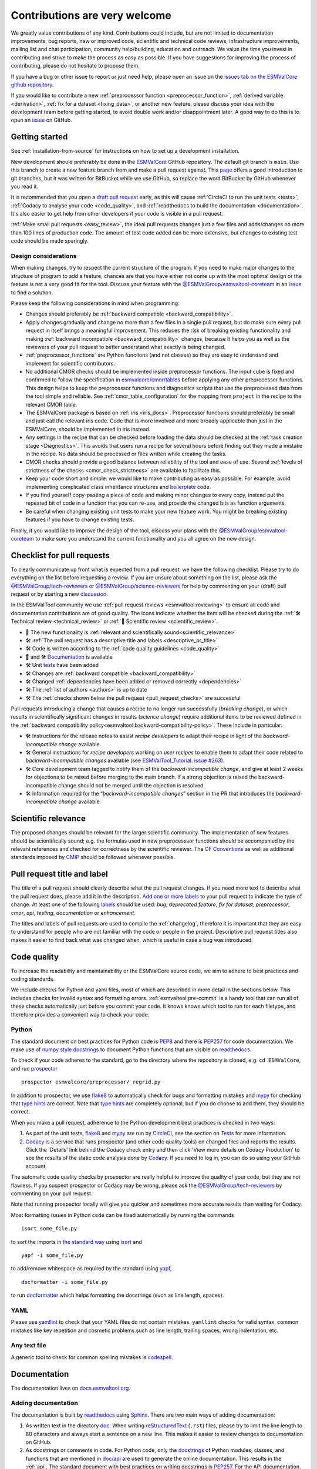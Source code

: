 .. _contributing:

Contributions are very welcome
==============================

We greatly value contributions of any kind.
Contributions could include, but are not limited to documentation improvements, bug reports, new or improved code, scientific and technical code reviews, infrastructure improvements, mailing list and chat participation, community help/building, education and outreach.
We value the time you invest in contributing and strive to make the process as easy as possible.
If you have suggestions for improving the process of contributing, please do not hesitate to propose them.

If you have a bug or other issue to report or just need help, please open an issue on the
`issues tab on the ESMValCore github repository <https://github.com/ESMValGroup/ESMValCore/issues>`__.

If you would like to contribute a new
:ref:`preprocessor function <preprocessor_function>`,
:ref:`derived variable <derivation>`, :ref:`fix for a dataset <fixing_data>`, or
another new feature, please discuss your idea with the development team before
getting started, to avoid double work and/or disappointment later.
A good way to do this is to open an
`issue <https://github.com/ESMValGroup/ESMValCore/issues>`_ on GitHub.

Getting started
---------------

See :ref:`installation-from-source` for instructions on how to set up a development
installation.

New development should preferably be done in the
`ESMValCore <https://github.com/ESMValGroup/ESMValCore>`__
GitHub repository.
The default git branch is ``main``.
Use this branch to create a new feature branch from and make a pull request
against.
This
`page <https://www.atlassian.com/git/tutorials/comparing-workflows/feature-branch-workflow>`__
offers a good introduction to git branches, but it was written for
BitBucket while we use GitHub, so replace the word BitBucket by GitHub
whenever you read it.

It is recommended that you open a `draft pull
request <https://github.blog/2019-02-14-introducing-draft-pull-requests/>`__
early, as this will cause :ref:`CircleCI to run the unit tests <tests>`,
:ref:`Codacy to analyse your code <code_quality>`, and
:ref:`readthedocs to build the documentation <documentation>`.
It's also easier to get help from other developers if your code is visible in a
pull request.

:ref:`Make small pull requests <easy_review>`, the ideal pull requests changes
just a few files and adds/changes no more than 100 lines of production code.
The amount of test code added can be more extensive, but changes to existing
test code should be made sparingly.

Design considerations
~~~~~~~~~~~~~~~~~~~~~

When making changes, try to respect the current structure of the program.
If you need to make major changes to the structure of program to add a feature,
chances are that you have either not come up with the
most optimal design or the feature is not a very good fit for the tool.
Discuss your feature with the `@ESMValGroup/esmvaltool-coreteam`_ in an issue_
to find a solution.

Please keep the following considerations in mind when programming:

- Changes should preferably be :ref:`backward compatible <backward_compatibility>`.
- Apply changes gradually and change no more than a few files in a single pull
  request, but do make sure every pull request in itself brings a meaningful
  improvement.
  This reduces the risk of breaking existing functionality and making
  :ref:`backward incompatible <backward_compatibility>` changes, because it
  helps you as well as the reviewers of your pull request to better understand
  what exactly is being changed.
- :ref:`preprocessor_functions` are Python functions (and not classes) so they
  are easy to understand and implement for scientific contributors.
- No additional CMOR checks should be implemented inside preprocessor functions.
  The input cube is fixed and confirmed to follow the specification in
  `esmvalcore/cmor/tables <https://github.com/ESMValGroup/ESMValCore/tree/main/esmvalcore/cmor/tables>`__
  before applying any other preprocessor functions.
  This design helps to keep the preprocessor functions and diagnostics scripts
  that use the preprocessed data from the tool simple and reliable.
  See :ref:`cmor_table_configuration` for the mapping from ``project`` in the
  recipe to the relevant CMOR table.
- The ESMValCore package is based on :ref:`iris <iris_docs>`.
  Preprocessor functions should preferably be small and just call the relevant
  iris code.
  Code that is more involved and more broadly applicable than just in the
  ESMValCore, should be implemented in iris instead.
- Any settings in the recipe that can be checked before loading the data should
  be checked at the :ref:`task creation stage <Diagnostics>`.
  This avoids that users run a recipe for several hours before finding out they
  made a mistake in the recipe.
  No data should be processed or files written while creating the tasks.
- CMOR checks should provide a good balance between reliability of the tool
  and ease of use.
  Several :ref:`levels of strictness of the checks <cmor_check_strictness>`
  are available to facilitate this.
- Keep your code short and simple: we would like to make contributing as easy as
  possible.
  For example, avoid implementing complicated class inheritance structures and
  `boilerplate <https://stackoverflow.com/questions/3992199/what-is-boilerplate-code>`__
  code.
- If you find yourself copy-pasting a piece of code and making minor changes
  to every copy, instead put the repeated bit of code in a function that you can
  re-use, and provide the changed bits as function arguments.
- Be careful when changing existing unit tests to make your new feature work.
  You might be breaking existing features if you have to change existing tests.

Finally, if you would like to improve the design of the tool, discuss your plans
with the `@ESMValGroup/esmvaltool-coreteam`_ to make sure you understand the
current functionality and you all agree on the new design.

.. _pull_request_checklist:

Checklist for pull requests
---------------------------

To clearly communicate up front what is expected from a pull request, we have
the following checklist.
Please try to do everything on the list before requesting a review.
If you are unsure about something on the list, please ask the
`@ESMValGroup/tech-reviewers`_ or `@ESMValGroup/science-reviewers`_ for help
by commenting on your (draft) pull request or by starting a new
`discussion <https://github.com/ESMValGroup/ESMValTool/discussions>`__.

In the ESMValTool community we use
:ref:`pull request reviews <esmvaltool:reviewing>` to ensure all code and
documentation contributions are of good quality.
The icons indicate whether the item will be checked during the
:ref:`🛠 Technical review <technical_review>` or
:ref:`🧪 Scientific review <scientific_review>`.

- 🧪 The new functionality is :ref:`relevant and scientifically sound<scientific_relevance>`
- 🛠 :ref:`The pull request has a descriptive title and labels <descriptive_pr_title>`
- 🛠 Code is written according to the :ref:`code quality guidelines <code_quality>`
- 🧪 and 🛠 Documentation_ is available
- 🛠 Unit tests_ have been added
- 🛠 Changes are :ref:`backward compatible <backward_compatibility>`
- 🛠 Changed :ref:`dependencies have been added or removed correctly <dependencies>`
- 🛠 The :ref:`list of authors <authors>` is up to date
- 🛠 The :ref:`checks shown below the pull request <pull_request_checks>` are successful

Pull requests introducing a change that causes a recipe to no longer run successfully
(*breaking change*), or which results in scientifically significant changes in results
(*science change*) require additional items to be reviewed defined in the
:ref:`backward compatibility policy<esmvaltool:backward-compatibility-policy>`.
These include in particular:

- 🛠 Instructions for the release notes to assist *recipe
  developers* to adapt their recipe in light of the *backward-incompatible change*
  available.
- 🛠 General instructions for *recipe developers* working on *user
  recipes* to enable them to adapt their code related to
  *backward-incompatible changes* available (see `ESMValTool_Tutorial: issue
  #263 <https://github.com/ESMValGroup/ESMValTool_Tutorial/issues/263>`__).
- 🛠 Core development team tagged to notify them of the
  *backward-incompatible change*, and give at least
  2 weeks for objections to be raised before merging to the main
  branch. If a strong objection is raised the backward-incompatible
  change should not be merged until the objection is resolved.
- 🛠 Information required for the “*backward-incompatible changes*”
  section in the PR  that introduces the *backward-incompatible change*
  available.

.. _scientific_relevance:

Scientific relevance
--------------------

The proposed changes should be relevant for the larger scientific community.
The implementation of new features should be scientifically sound; e.g.
the formulas used in new preprocesssor functions should be accompanied by the
relevant references and checked for correctness by the scientific reviewer.
The `CF Conventions <https://cfconventions.org/>`_ as well as additional
standards imposed by `CMIP <https://www.wcrp-climate.org/wgcm-cmip>`_ should be
followed whenever possible.

.. _descriptive_pr_title:

Pull request title and label
----------------------------

The title of a pull request should clearly describe what the pull request changes.
If you need more text to describe what the pull request does, please add it in
the description.
`Add one or more labels <https://docs.github.com/en/github/managing-your-work-on-github/managing-labels#applying-labels-to-issues-and-pull-requests>`__
to your pull request to indicate the type of change.
At least one of the following
`labels <https://github.com/ESMValGroup/ESMValCore/labels>`__ should be used:
`bug`, `deprecated feature`, `fix for dataset`, `preprocessor`, `cmor`, `api`,
`testing`, `documentation` or `enhancement`.

The titles and labels of pull requests are used to compile the :ref:`changelog`,
therefore it is important that they are easy to understand for people who are
not familiar with the code or people in the project.
Descriptive pull request titles also makes it easier to find back what was
changed when, which is useful in case a bug was introduced.

.. _code_quality:

Code quality
------------

To increase the readability and maintainability or the ESMValCore source
code, we aim to adhere to best practices and coding standards.

We include checks for Python and yaml files, most of which are described in more
detail in the sections below.
This includes checks for invalid syntax and formatting errors.
:ref:`esmvaltool:pre-commit` is a handy tool that can run all of these checks
automatically just before you commit your code.
It knows knows which tool to run for each filetype, and therefore provides
a convenient way to check your code.

Python
~~~~~~

The standard document on best practices for Python code is
`PEP8 <https://www.python.org/dev/peps/pep-0008/>`__ and there is
`PEP257 <https://www.python.org/dev/peps/pep-0257/>`__ for code documentation.
We make use of
`numpy style docstrings <https://sphinxcontrib-napoleon.readthedocs.io/en/latest/example_numpy.html>`__
to document Python functions that are visible on
`readthedocs <https://docs.esmvaltool.org>`_.

To check if your code adheres to the standard, go to the directory where
the repository is cloned, e.g. ``cd ESMValCore``, and run `prospector <http://prospector.landscape.io/>`_

::

   prospector esmvalcore/preprocessor/_regrid.py

In addition to prospector, we use `flake8 <https://flake8.pycqa.org/en/latest/>`_
to automatically check for bugs and formatting mistakes and
`mypy <https://mypy.readthedocs.io>`_ for checking that
`type hints <https://mypy.readthedocs.io/en/stable/cheat_sheet_py3.html>`_ are
correct.
Note that `type hints`_ are completely optional, but if you do choose to add
them, they should be correct.

When you make a pull request, adherence to the Python development best practices
is checked in two ways:

#. As part of the unit tests, flake8_ and mypy_ are run by
   `CircleCI <https://app.circleci.com/pipelines/github/ESMValGroup/ESMValCore>`_,
   see the section on Tests_ for more information.
#. `Codacy <https://app.codacy.com/gh/ESMValGroup/ESMValCore/pullRequests>`_
   is a service that runs prospector (and other code quality tools) on changed
   files and reports the results.
   Click the 'Details' link behind the Codacy check entry and then click
   'View more details on Codacy Production' to see the results of the static
   code analysis done by Codacy_.
   If you need to log in, you can do so using your GitHub account.

The automatic code quality checks by prospector are really helpful to improve
the quality of your code, but they are not flawless.
If you suspect prospector or Codacy may be wrong, please ask the
`@ESMValGroup/tech-reviewers`_ by commenting on your pull request.

Note that running prospector locally will give you quicker and sometimes more
accurate results than waiting for Codacy.

Most formatting issues in Python code can be fixed automatically by
running the commands

::

   isort some_file.py

to sort the imports in `the standard way <https://www.python.org/dev/peps/pep-0008/#imports>`__
using `isort <https://pycqa.github.io/isort/>`__ and

::

   yapf -i some_file.py

to add/remove whitespace as required by the standard using `yapf <https://github.com/google/yapf>`__,

::

   docformatter -i some_file.py

to run `docformatter <https://github.com/myint/docformatter>`__ which helps
formatting the docstrings (such as line length, spaces).

YAML
~~~~

Please use `yamllint <https://yamllint.readthedocs.io>`_ to check that your
YAML files do not contain mistakes.
``yamllint`` checks for valid syntax, common mistakes like key repetition and
cosmetic problems such as line length, trailing spaces, wrong indentation, etc.

Any text file
~~~~~~~~~~~~~

A generic tool to check for common spelling mistakes is
`codespell <https://pypi.org/project/codespell/>`__.

.. _documentation:

Documentation
-------------

The documentation lives on `docs.esmvaltool.org <https://docs.esmvaltool.org>`_.

Adding documentation
~~~~~~~~~~~~~~~~~~~~

The documentation is built by readthedocs_ using `Sphinx <https://www.sphinx-doc.org>`_.
There are two main ways of adding documentation:

#. As written text in the directory
   `doc <https://github.com/ESMValGroup/ESMValCore/tree/main/doc/>`__.
   When writing
   `reStructuredText <https://www.sphinx-doc.org/en/main/usage/restructuredtext/basics.html>`_
   (``.rst``) files, please try to limit the line length to 80 characters and
   always start a sentence on a new line.
   This makes it easier to review changes to documentation on GitHub.

#. As docstrings or comments in code.
   For Python code, only the
   `docstrings <https://www.python.org/dev/peps/pep-0257/>`__
   of Python modules, classes, and functions
   that are mentioned in
   `doc/api <https://github.com/ESMValGroup/ESMValCore/tree/main/doc/api>`__
   are used to generate the online documentation.
   This results in the :ref:`api`.
   The standard document with best practices on writing docstrings is
   `PEP257 <https://www.python.org/dev/peps/pep-0257/>`__.
   For the API documentation, we make use of
   `numpy style docstrings <https://sphinxcontrib-napoleon.readthedocs.io/en/latest/example_numpy.html>`__.

What should be documented
~~~~~~~~~~~~~~~~~~~~~~~~~

Functionality that is visible to users should be documented.
Any documentation that is visible on readthedocs_ should be well
written and adhere to the standards for documentation.
Examples of this include:

- The :ref:`recipe <recipe_overview>`
- Preprocessor :ref:`functions <preprocessor_functions>` and their
  :ref:`use from the recipe <preprocessor>`
- :ref:`Configuration options <config>`
- :ref:`Installation <install>`
- :ref:`Output files <outputdata>`
- :ref:`Command line interface <running>`
- :ref:`Diagnostic script interfaces <interfaces>`
- :ref:`The experimental Python interface <experimental_api>`

Note that:

- For functions that compute scientific results, comments with references to
  papers and/or other resources as well as formula numbers should be included.
- When making changes to/introducing a new preprocessor function, also update the
  :ref:`preprocessor documentation <preprocessor>`.
- There is no need to write complete numpy style documentation for functions that
  are not visible in the :ref:`api` chapter on readthedocs.
  However, adding a docstring describing what a function does is always a good
  idea.
  For short functions, a one-line docstring is usually sufficient, but more
  complex functions might require slightly more extensive documentation.

When reviewing a pull request, always check that documentation is easy to
understand and available in all expected places.

How to build and view the documentation
~~~~~~~~~~~~~~~~~~~~~~~~~~~~~~~~~~~~~~~

Whenever you make a pull request or push new commits to an existing pull
request, readthedocs will automatically build the documentation.
The link to the documentation will be shown in the list of checks below your
pull request.
Click 'Details' behind the check ``docs/readthedocs.org:esmvalcore`` to preview
the documentation.
If all checks were successful, you may need to click 'Show all checks' to see
the individual checks.

To build the documentation on your own computer, go to the directory where the
repository was cloned and run

::

   sphinx-build doc doc/build

or

::

   sphinx-build -Ea doc doc/build

to build it from scratch.

Make sure that your newly added documentation builds without warnings or
errors and looks correctly formatted.
CircleCI_ will build the documentation with the command:

.. code-block:: bash

   sphinx-build -W doc doc/build

This will catch mistakes that can be detected automatically.

The configuration file for Sphinx_ is
`doc/shinx/source/conf.py <https://github.com/ESMValGroup/ESMValTool/blob/main/doc/sphinx/source/conf.py>`_.

See :ref:`esmvaltool:esmvalcore-documentation-integration` for information on
how the ESMValCore documentation is integrated into the complete ESMValTool
project documentation on readthedocs.

When reviewing a pull request, always check that the documentation checks
shown below the pull request were successful.

.. _tests:

Tests
-----

To check that the code works correctly, there tests available in the
`tests <https://github.com/ESMValGroup/ESMValCore/tree/main/tests>`__ directory.
We use `pytest <https://docs.pytest.org>`_ to write and run our tests.

Contributions to ESMValCore should be
`covered by unit tests <https://the-turing-way.netlify.app/reproducible-research/testing/testing-guidance.html#aim-to-have-a-good-code-coverage>`_.
Have a look at the existing tests in the ``tests`` directory for inspiration on
how to write your own tests.
If you do not know how to start with writing unit tests, ask the
`@ESMValGroup/tech-reviewers`_ for help by commenting on the pull request and
they will try to help you.
It is also recommended that you have a look at the pytest_ documentation at some
point when you start writing your own tests.

Running tests
~~~~~~~~~~~~~

To run the tests on your own computer, go to the directory where the repository
is cloned and run the command

.. code-block:: bash

   pytest

Optionally you can skip tests which require additional dependencies for
supported diagnostic script languages by adding ``-m 'not installation'`` to the
previous command. To only run tests from a single file, run the command

.. code-block:: bash

   pytest tests/unit/test_some_file.py

If you would like to avoid loading the default pytest configuration from
`setup.cfg <https://github.com/ESMValGroup/ESMValCore/blob/main/setup.cfg>`_
because this can be a bit slow for running just a few tests, use

.. code-block:: bash

   pytest -c /dev/null tests/unit/test_some_file.py

Use

.. code-block:: bash

    pytest --help

for more information on the available commands.

Whenever you make a pull request or push new commits to an existing pull
request, the tests in the ``tests`` directory of the branch associated with the
pull request will be run automatically on CircleCI_.
The results appear at the bottom of the pull request.
Click on 'Details' for more information on a specific test job.

When reviewing a pull request, always check that all test jobs on CircleCI_ were
successful.

Test coverage
~~~~~~~~~~~~~

To check which parts of your code are `covered by unit tests`_, open the file
``test-reports/coverage_html/index.html`` (available after running a ``pytest``
command) and browse to the relevant file.

CircleCI will upload the coverage results from running the tests to codecov and
Codacy.
`codecov <https://app.codecov.io/gh/ESMValGroup/ESMValCore/pulls>`_ is a service
that will comment on pull requests with a summary of the test coverage.
If codecov_ reports that the coverage has decreased, check the report and add
additional tests.
Alternatively, it is also possible to view code coverage on Codacy_ (click the
Files tab) and CircleCI_ (open the ``tests`` job and click the ARTIFACTS tab).
To see some of the results on CircleCI, Codacy, or codecov, you may need to log
in; you can do so using your GitHub account.

When reviewing a pull request, always check that new code is covered by unit
tests and codecov_ reports an increased coverage.

.. _sample_data_tests:

Sample data
~~~~~~~~~~~

New or modified preprocessor functions should preferably also be tested using
the sample data.
These tests are located in
`tests/sample_data <https://github.com/ESMValGroup/ESMValCore/tree/main/tests/sample_data>`__.
Please mark new tests that use the sample data with the
`decorator <https://docs.python.org/3/glossary.html#term-decorator>`__
``@pytest.mark.use_sample_data``.

The `ESMValTool_sample_data <https://github.com/ESMValGroup/ESMValTool_sample_data>`_
repository contains samples of CMIP6 data for testing ESMValCore.
The `ESMValTool-sample-data <https://pypi.org/project/ESMValTool-sample-data/>`_
package is installed as part of the developer dependencies.
The size of the package is relatively small (~ 100 MB), so it can be easily
downloaded and distributed.

Preprocessing the sample data can be time-consuming, so some
intermediate results are cached by pytest to make the tests run faster.
If you suspect the tests are failing because the cache is invalid, clear it by
running

.. code-block:: bash

   pytest --cache-clear

To avoid running the time consuming tests that use sample data altogether, run

.. code-block:: bash

   pytest -m "not use_sample_data"


Automated testing
~~~~~~~~~~~~~~~~~

Whenever you make a pull request or push new commits to an existing pull
request, the tests in the ``tests`` of the branch associated with the
pull request will be run automatically on CircleCI_.

Every night, more extensive tests are run to make sure that problems with the
installation of the tool are discovered by the development team before users
encounter them.
These nightly tests have been designed to follow the installation procedures
described in the documentation, e.g. in the :ref:`install` chapter.
The nightly tests are run using both CircleCI and GitHub Actions.
The result of the tests ran by CircleCI can be seen on the
`CircleCI project page <https://app.circleci.com/pipelines/github/ESMValGroup/ESMValCore?branch=main>`__
and the result of the tests ran by GitHub Actions can be viewed on the
`Actions tab <https://github.com/ESMValGroup/ESMValCore/actions>`__
of the repository (to learn more about the Github-hosted runners, please have a look
the `documentation <https://docs.github.com/en/actions/using-github-hosted-runners>`__).

When opening a pull request, if you wish to run the Github Actions `Test <https://github.com/ESMValGroup/ESMValCore/actions/workflows/run-tests.yml>`__ test,
you can activate it via a simple comment containing the @runGAtests tag
(e.g. "@runGAtests" or "@runGAtests please run" - in effect, tagging the runGAtests
bot that will start the test automatically). This is useful
to check if a certain feature that you included in the Pull Request, and can be tested
for via the test suite, works across the supported Python versions, and both on Linux and OSX.
The test is currently deactivated, so before triggering the test via comment, make sure you activate
the test in the main `Actions page <https://github.com/ESMValGroup/ESMValCore/actions>`__
(click on Test via PR Comment and activate it); also and be sure to deactivate it afterwards
(the Github API still needs a bit more development, and currently it triggers
the test for **each comment** irrespective of PR, that's why this needs to be activated/decativated).

The configuration of the tests run by CircleCI can be found in the directory
`.circleci <https://github.com/ESMValGroup/ESMValCore/blob/main/.circleci>`__,
while the configuration of the tests run by GitHub Actions can be found in the
directory
`.github/workflows <https://github.com/ESMValGroup/ESMValCore/blob/main/.github/workflows>`__.

.. _backward_compatibility:

Backward compatibility
----------------------

The ESMValCore package is used by many people to run their recipes.
Many of these recipes are maintained in the public
`ESMValTool <https://github.com/ESMValGroup/ESMValTool>`_ repository, but
there are also users who choose not to share their work there.
While our commitment is first and foremost to users who do share their recipes
in the ESMValTool repository, we still try to be nice to all of the ESMValCore
users.

.. note::

   The :ref:`backward compatibility policy<esmvaltool:backward-compatibility-policy>`
   outlines the key principles on backward compatibility and additional guidance on handling
   *backward-incompatible changes*. This policy applies to both, ESMValCore and ESMValTool.

When making changes, e.g. to the :ref:`recipe format <recipe_overview>`, the
:ref:`diagnostic script interface <interfaces>`, the public
:ref:`Python API <api>`, or the :ref:`configuration file format <config>`,
keep in mind that this may affect many users.
To keep the tool user friendly, try to avoid making changes that are not
backward compatible, i.e. changes that require users to change their existing
recipes, diagnostics, configuration files, or scripts.

If you really must change the public interfaces of the tool, always discuss
this with the `@ESMValGroup/esmvaltool-coreteam`_. Try to deprecate the
feature first by issuing an
:class:`~esmvalcore.exceptions.ESMValCoreDeprecationWarning` using the
:mod:`warnings` module and schedule it for removal two `minor versions
<https://semver.org/>`__ from the upcoming release. For example, when you
deprecate a feature in a pull request that will be included in version 2.5,
that feature should be removed in version 2.7:

.. code-block:: python

   import warnings

   from esmvalcore.exceptions import ESMValCoreDeprecationWarning

   # Other code

   def func(x, deprecated_option=None):
       """Deprecate deprecated_option."""
       if deprecated_option is not None:
           deprecation_msg = (
               "The option ``deprecated_option`` has been deprecated in "
               "ESMValCore version 2.5 and is scheduled for removal in "
               "version 2.7. Add additional text (e.g., description of "
               "alternatives) here.")
           warnings.warn(deprecation_msg, ESMValCoreDeprecationWarning)

       # Other code

Mention the version in which the feature will be removed in the deprecation
message. Label the pull request with the `deprecated feature
<https://github.com/ESMValGroup/ESMValCore/labels/deprecated%20feature>`__
label. When deprecating a feature, please follow up by actually removing the
feature in due course.

If you must make backward incompatible changes, you need to update the available
recipes in ESMValTool and link the ESMValTool pull request(s) in the ESMValCore
pull request description.
You can ask the `@ESMValGroup/esmvaltool-recipe-maintainers`_ for help with
updating existing recipes, but please be considerate of their time.
You should tag the `@ESMValGroup/esmvaltool-coreteam`_ to
notify them of the backward-incompatible change, and give at least
2 weeks for objections to be raised before merging to the main
branch. If a strong objection is raised the backwards-incompatible
change should not be merged until the objection is resolved.

When reviewing a pull request, always check for backward incompatible changes
and make sure they are needed and have been discussed with the
`@ESMValGroup/esmvaltool-coreteam`_.
Also, make sure the author of the pull request has created the accompanying pull
request(s) to update the ESMValTool, before merging the ESMValCore pull request.

.. _dependencies:

Dependencies
------------

Before considering adding a new dependency, carefully check that the
`license <https://the-turing-way.netlify.app/reproducible-research/licensing/licensing-software.html>`__
of the dependency you want to add and any of its dependencies are
`compatible <https://the-turing-way.netlify.app/reproducible-research/licensing/licensing-compatibility.html>`__
with the
`Apache 2.0 <https://github.com/ESMValGroup/ESMValCore/blob/main/LICENSE/>`_
license that applies to the ESMValCore.
Note that GPL version 2 license is considered incompatible with the Apache 2.0
license, while the compatibility of GPL version 3 license with the Apache 2.0
license is questionable.
See this `statement <https://www.apache.org/licenses/GPL-compatibility.html>`__
by the authors of the Apache 2.0 license for more information.

When adding or removing dependencies, please consider applying the changes in
the following files:

- ``environment.yml``
  contains all the development dependencies; these are all from
  `conda-forge <https://conda-forge.org/>`_
- ``setup.py``
  contains all Python dependencies, regardless of their installation source

Note that packages may have a different name on
`conda-forge <https://conda-forge.org/>`__ than on `PyPI <https://pypi.org/>`_.

Several test jobs on CircleCI_ related to the installation of the tool will only
run if you change the dependencies.
These will be skipped for most pull requests.

When reviewing a pull request where dependencies are added or removed, always
check that the changes have been applied in all relevant files.

.. _authors:

List of authors
---------------

If you make a contribution to ESMValCore and you would like to be listed as an
author (e.g. on `Zenodo <https://zenodo.org/record/4525749>`__), please add your
name to the list of authors in ``CITATION.cff`` and generate the entry for the
``.zenodo.json`` file by running the commands

::

   pip install cffconvert
   cffconvert --ignore-suspect-keys --outputformat zenodo --outfile .zenodo.json

Presently, this method unfortunately discards entries `communities`
and `grants` from that file; please restore them manually, or
alternately proceed with the addition manually

.. _pull_request_checks:

Pull request checks
-------------------

To check that a pull request is up to standard, several automatic checks are
run when you make a pull request.
Read more about it in the Tests_ and Documentation_ sections.
Successful checks have a green ✓ in front, a ❌ means the check failed.

If you need help with the checks, please ask the technical reviewer of your pull
request for help.
Ask `@ESMValGroup/tech-reviewers`_ if you do not have a technical reviewer yet.

If the checks are broken because of something unrelated to the current
pull request, please check if there is an open issue that reports the problem.
Create one if there is no issue yet.
You can attract the attention of the `@ESMValGroup/esmvaltool-coreteam`_ by
mentioning them in the issue if it looks like no-one is working on solving the
problem yet.
The issue needs to be fixed in a separate pull request first.
After that has been merged into the ``main`` branch and all checks on this
branch are green again, merge it into your own branch to get the tests to pass.

When reviewing a pull request, always make sure that all checks were successful.
If the Codacy check keeps failing, please run prospector locally.
If necessary, ask the pull request author to do the same and to address the
reported issues.
See the section on code_quality_ for more information.
Never merge a pull request with failing CircleCI or readthedocs checks.


.. _how-to-make-a-release:

Making a release
----------------

The release manager makes the release, assisted by the release manager of the
previous release, or if that person is not available, another previous release
manager.
Perform the steps listed below with two persons, to reduce the risk of error.

.. note::

   The previous release manager ensures the current release manager has the
   required administrative permissions to make the release.
   Consider the following services:
   `conda-forge <https://github.com/conda-forge/esmvalcore-feedstock>`__,
   `DockerHub <https://hub.docker.com/orgs/esmvalgroup>`__,
   `PyPI <https://pypi.org/project/ESMValCore/>`__, and
   `readthedocs <https://readthedocs.org/dashboard/esmvalcore/users/>`__.

The release of ESMValCore is tied to the release of ESMValTool. 
To start the procedure, ESMValCore gets released as a 
release candidate to test the recipes in ESMValTool. If bugs are found
during the testing phase of the release candidate, make as many release 
candidates for ESMValCore as needed in order to fix them. 

To make a new release of the package, be it a release candidate or the final release, 
follow these steps:

1. Check that all tests and builds work
~~~~~~~~~~~~~~~~~~~~~~~~~~~~~~~~~~~~~~~

- Check that the ``nightly``
  `test run on CircleCI <https://circleci.com/gh/ESMValGroup/ESMValCore/tree/main>`__
  was successful.
- Check that the
  `GitHub Actions test runs <https://github.com/ESMValGroup/ESMValCore/actions>`__
  were successful.
- Check that the documentation builds successfully on
  `readthedocs <https://readthedocs.org/projects/esmvalcore/builds/>`__.
- Check that the
  `Docker images <https://hub.docker.com/repository/docker/esmvalgroup/esmvalcore/builds>`__
  are building successfully.

All tests should pass before making a release (branch).

2. Create a release branch
~~~~~~~~~~~~~~~~~~~~~~~~~~
Create a branch off the ``main`` branch and push it to GitHub.
Ask someone with administrative permissions to set up branch protection rules
for it so only you and the person helping you with the release can push to it.

3. Increase the version number
~~~~~~~~~~~~~~~~~~~~~~~~~~~~~~

The version number is automatically generated from the information provided by
git using [setuptools-scm](https://pypi.org/project/setuptools-scm/), but a
static version number is stored in ``CITATION.cff``.
Make sure to update the version number and release date in ``CITATION.cff``.
See https://semver.org for more information on choosing a version number.
Make a pull request and get it merged into ``main`` and cherry pick it into
the release branch.

4. Add release notes
~~~~~~~~~~~~~~~~~~~~
Use the script
:ref:`esmvaltool/utils/draft_release_notes.py <draft_release_notes.py>`
to create create a draft of the release notes.
This script uses the titles and labels of merged pull requests since the
previous release.
Open a discussion to allow members of the development team to nominate pull 
requests as highlights. Add the most voted pull requests as highlights at the 
beginning of changelog. After the highlights section, list any backward 
incompatible changes that the release may include. The 
:ref:`backward compatibility policy<esmvaltool:backward-compatibility-policy>`.
lists the information that should be provided by the developer of any backward 
incompatible change. Make sure to also list any deprecations that the release 
may include, as well as a brief description on how to upgrade a deprecated feature.
Review the results, and if anything needs changing, change it on GitHub and
re-run the script until the changelog looks acceptable.
Copy the result to the file ``doc/changelog.rst``.
Make a pull request and get it merged into ``main`` and cherry pick it into
the release branch.


5. Make the (pre-)release on GitHub
~~~~~~~~~~~~~~~~~~~~~~~~~~~~~~~~~~~

Do a final check that all tests on CircleCI and GitHub Actions completed
successfully.
Then click the
`releases tab <https://github.com/ESMValGroup/ESMValCore/releases>`__
and create the new release from the release branch (i.e. not from ``main``).

Create a tag and tick the `This is a pre-release` box if working with a release candidate.

6. Create and upload the PyPI package
~~~~~~~~~~~~~~~~~~~~~~~~~~~~~~~~~~~~~

The package is automatically uploaded to the
`PyPI <https://pypi.org/project/ESMValCore/>`__
by a GitHub action.
If has failed for some reason, build and upload the package manually by
following the instructions below.

Follow these steps to create a new Python package:

-  Check out the tag corresponding to the release,
   e.g. ``git checkout tags/v2.1.0``
-  Make sure your current working directory is clean by checking the output
   of ``git status`` and by running ``git clean -xdf`` to remove any files
   ignored by git.
-  Install the required packages:
   ``python3 -m pip install --upgrade pep517 twine``
-  Build the package:
   ``python3 -m pep517.build --source --binary --out-dir dist/ .``
   This command should generate two files in the ``dist`` directory, e.g.
   ``ESMValCore-2.3.1-py3-none-any.whl`` and ``ESMValCore-2.3.1.tar.gz``.
-  Upload the package:
   ``python3 -m twine upload dist/*``
   You will be prompted for an API token if you have not set this up
   before, see
   `here <https://pypi.org/help/#apitoken>`__ for more information.

You can read more about this in
`Packaging Python Projects <https://packaging.python.org/tutorials/packaging-projects/>`__.

7. Create the Conda package
~~~~~~~~~~~~~~~~~~~~~~~~~~~

The ``esmvalcore`` package is published on the `conda-forge conda channel
<https://anaconda.org/conda-forge>`__.
This is done via a pull request on the `esmvalcore-feedstock repository
<https://github.com/conda-forge/esmvalcore-feedstock>`__.

To publish a release candidate, you have to open a pull request yourself.
An example for this can be found `here
<https://github.com/conda-forge/esmvalcore-feedstock/pull/35>`__.
Make sure to use the `rc branch
<https://github.com/conda-forge/esmvalcore-feedstock/tree/rc>`__ as the target
branch for your pull request and follow all instructions given by the linter
bot. The testing of ESMValTool will be performed with the published release candidate.

For the final release, this pull request is automatically opened by a bot.
An example pull request can be found `here
<https://github.com/conda-forge/esmvalcore-feedstock/pull/11>`__.
Follow the instructions by the bot to finalize the pull request.
This step mostly contains updating dependencies that have been changed during
the last release cycle.
Once approved by the `feedstock maintainers
<https://github.com/conda-forge/esmvalcore-feedstock/blob/main/README.md#feedstock-maintainers>`__
they will merge the pull request, which will in turn publish the package on
conda-forge some time later.
Contact the feedstock maintainers if you want to become a maintainer yourself.


8. Check the Docker images
~~~~~~~~~~~~~~~~~~~~~~~~~~

There are two main Docker container images available for ESMValCore on
`Dockerhub <https://hub.docker.com/r/esmvalgroup/esmvalcore/tags>`_:

- ``esmvalgroup/esmvalcore:stable``, built from `docker/Dockerfile <https://github.com/ESMValGroup/ESMValCore/blob/main/docker/Dockerfile>`_,
  this is a tag that is always the same as the latest released version.
  This image is only built by Dockerhub when a new release is created.
- ``esmvalgroup/esmvalcore:development``, built from `docker/Dockerfile.dev <https://github.com/ESMValGroup/ESMValCore/blob/main/docker/Dockerfile.dev>`_,
  this is a tag that always contains the latest conda environment for
  ESMValCore, including any test dependencies.
  It is used by CircleCI_ to run the unit tests.
  This speeds up running the tests, as it avoids the need to build the conda
  environment for every test run.
  This image is built by Dockerhub every time there is a new commit to the
  ``main`` branch on Github.

In addition to the two images mentioned above, there is an image available
for every release (e.g. ``esmvalgroup/esmvalcore:v2.5.0``).
When working on the Docker images, always try to follow the
`best practices <https://docs.docker.com/develop/develop-images/dockerfile_best-practices/>`__.

After making the release, check that the Docker image for that release has been
built correctly by

1. checking that the version tag is available on `Dockerhub`_ and the ``stable``
   tag has been updated,
2. running some recipes with the ``stable`` tag Docker container, for example one
   recipe for Python, NCL, R, and Julia,
3. running a recipe with a Singularity container built from the ``stable`` tag.

If there is a problem with the automatically built container image, you can fix
the problem and build a new image locally.
For example, to
`build <https://docs.docker.com/engine/reference/commandline/build/>`__ and
`upload <https://docs.docker.com/engine/reference/commandline/push/>`__
the container image for v2.5.0 of the tool run:

.. code-block:: bash

   git checkout v2.5.0
   git clean -x
   docker build -t esmvalgroup/esmvalcore:v2.5.0 . -f docker/Dockerfile
   docker push esmvalgroup/esmvalcore:v2.5.0

(when making updates, you may want to add .post0, .post1, .. to the version
number to avoid overwriting an older tag) and if it is the latest release
that you are updating, also run

.. code-block:: bash

   docker tag esmvalgroup/esmvalcore:v2.5.0 esmvalgroup/esmvalcore:stable
   docker push esmvalgroup/esmvalcore:stable

Note that the ``docker push`` command will overwrite the existing tags on
Dockerhub, but the previous container image will remain available as an
untagged image.

.. _`@ESMValGroup/esmvaltool-coreteam`: https://github.com/orgs/ESMValGroup/teams/esmvaltool-coreteam
.. _`@ESMValGroup/esmvaltool-developmentteam`: https://github.com/orgs/ESMValGroup/teams/esmvaltool-developmentteam
.. _`@ESMValGroup/tech-reviewers`: https://github.com/orgs/ESMValGroup/teams/tech-reviewers
.. _`@ESMValGroup/science-reviewers`: https://github.com/orgs/ESMValGroup/teams/science-reviewers
.. _`@ESMValGroup/esmvaltool-recipe-maintainers`: https://github.com/orgs/ESMValGroup/teams/esmvaltool-recipe-maintainers
